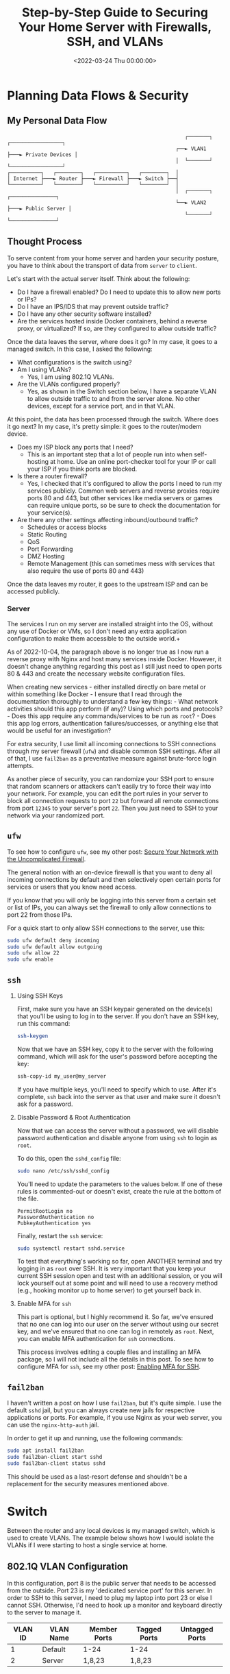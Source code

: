 #+date:        <2022-03-24 Thu 00:00:00>
#+title:       Step-by-Step Guide to Securing Your Home Server with Firewalls, SSH, and VLANs
#+description: Detailed instructions to enhance the security posture of home servers exposed to public networks, including firewall setup, secure SSH configuration, fail2ban deployment, and network segmentation.
#+slug:        server-hardening
#+filetags:    :home-server:security:hardening:

* Planning Data Flows & Security

** My Personal Data Flow

#+begin_src
                                                          ┌───────┐   ┌─────────────────┐
                                                       ┌──► VLAN1 ├───► Private Devices │
                                                       │  └───────┘   └─────────────────┘
┌──────────┐   ┌────────┐   ┌──────────┐   ┌────────┐  │
│ Internet ├───► Router ├───► Firewall ├───► Switch ├──┤
└──────────┘   └────────┘   └──────────┘   └────────┘  │
                                                       │  ┌───────┐   ┌───────────────┐
                                                       └──► VLAN2 ├───► Public Server │
                                                          └───────┘   └───────────────┘
#+end_src

** Thought Process

To serve content from your home server and harden your security posture, you
have to think about the transport of data from =server= to =client=.

Let's start with the actual server itself. Think about the following:

- Do I have a firewall enabled? Do I need to update this to allow new ports or
  IPs?
- Do I have an IPS/IDS that may prevent outside traffic?
- Do I have any other security software installed?
- Are the services hosted inside Docker containers, behind a reverse proxy, or
  virtualized? If so, are they configured to allow outside traffic?

Once the data leaves the server, where does it go? In my case, it goes to a
managed switch. In this case, I asked the following:

- What configurations is the switch using?
- Am I using VLANs?
  - Yes, I am using 802.1Q VLANs.
- Are the VLANs configured properly?
  - Yes, as shown in the Switch section below, I have a separate VLAN to allow
    outside traffic to and from the server alone. No other devices, except for a
    service port, and in that VLAN.

At this point, the data has been processed through the switch. Where does it go
next? In my case, it's pretty simple: it goes to the router/modem device.

- Does my ISP block any ports that I need?
  - This is an important step that a lot of people run into when self-hosting at
    home. Use an online port-checker tool for your IP or call your ISP if you
    think ports are blocked.
- Is there a router firewall?
  - Yes, I checked that it's configured to allow the ports I need to run my
    services publicly. Common web servers and reverse proxies require ports 80
    and 443, but other services like media servers or games can require unique
    ports, so be sure to check the documentation for your service(s).
- Are there any other settings affecting inbound/outbound traffic?
  - Schedules or access blocks
  - Static Routing
  - QoS
  - Port Forwarding
  - DMZ Hosting
  - Remote Management (this can sometimes mess with services that also require
    the use of ports 80 and 443)

Once the data leaves my router, it goes to the upstream ISP and can be accessed
publicly.

*** Server

The services I run on my server are installed straight into the OS, without any
use of Docker or VMs, so I don't need any extra application configuration to
make them accessible to the outside world.+

As of 2022-10-04, the paragraph above is no longer true as I now run a reverse
proxy with Nginx and host many services inside Docker. However, it doesn't
change anything regarding this post as I still just need to open ports 80 & 443
and create the necessary website configuration files.

When creating new services - either installed directly on bare metal or within
something like Docker - I ensure that I read through the documentation
thoroughly to understand a few key things: - What network activities should this
app perform (if any)? Using which ports and protocols? - Does this app require
any commands/services to be run as =root=? - Does this app log errors,
authentication failures/successes, or anything else that would be useful for an
investigation?

For extra security, I use limit all incoming connections to SSH connections
through my server firewall (=ufw=) and disable common SSH settings. After all of
that, I use =fail2ban= as a preventative measure against brute-force login
attempts.

As another piece of security, you can randomize your SSH port to ensure that
random scanners or attackers can't easily try to force their way into your
network. For example, you can edit the port rules in your server to block all
connection requests to port =22= but forward all remote connections from port
=12345= to your server's port =22=. Then you just need to SSH to your network
via your randomized port.

** =ufw=

To see how to configure =ufw=, see my other post: [[https://cleberg.net/blog/ufw.html][Secure Your 
Network with the Uncomplicated Firewall]].

The general notion with an on-device firewall is that you want to deny all
incoming connections by default and then selectively open certain ports for
services or users that you know need access.

If you know that you will only be logging into this server from a certain set or
list of IPs, you can always set the firewall to only allow connections to port
22 from those IPs.

For a quick start to only allow SSH connections to the server, use this:

#+begin_src sh
sudo ufw default deny incoming
sudo ufw default allow outgoing
sudo ufw allow 22
sudo ufw enable
#+end_src

** =ssh=

1. Using SSH Keys

   First, make sure you have an SSH keypair generated on the device(s) that
   you'll be using to log in to the server. If you don't have an SSH key, run
   this command:

   #+begin_src sh
   ssh-keygen
   #+end_src

   Now that we have an SSH key, copy it to the server with the following
   command, which will ask for the user's password before accepting the key:

   #+begin_src sh
   ssh-copy-id my_user@my_server
   #+end_src

   If you have multiple keys, you'll need to specify which to use. After it's
   complete, =ssh= back into the server as that user and make sure it doesn't
   ask for a password.

2. Disable Password & Root Authentication

   Now that we can access the server without a password, we will disable
   password authentication and disable anyone from using =ssh= to login as
   =root=.

   To do this, open the =sshd_config= file:

   #+begin_src sh
   sudo nano /etc/ssh/sshd_config
   #+end_src

   You'll need to update the parameters to the values below. If one of these
   rules is commented-out or doesn't exist, create the rule at the bottom of the
   file.

   #+begin_src config
   PermitRootLogin no
   PasswordAuthentication no
   PubkeyAuthentication yes
   #+end_src

   Finally, restart the =ssh= service:

   #+begin_src sh
   sudo systemctl restart sshd.service
   #+end_src

   To test that everything's working so far, open ANOTHER terminal and try
   logging in as =root= over SSH. It is very important that you keep your
   current SSH session open and test with an additional session, or you will
   lock yourself out at some point and will need to use a recovery method (e.g.,
   hooking monitor up to home server) to get yourself back in.

3. Enable MFA for =ssh=

   This part is optional, but I highly recommend it. So far, we've ensured that
   no one can log into our user on the server without using our secret key, and
   we've ensured that no one can log in remotely as =root=. Next, you can enable
   MFA authentication for =ssh= connections.

   This process involves editing a couple files and installing an MFA package,
   so I will not include all the details in this post. To see how to configure
   MFA for =ssh=, see my other post: [[https://cleberg.net/blog/ssh-mfa.html][Enabling MFA for 
   SSH]].

** =fail2ban=

I haven't written a post on how I use =fail2ban=, but it's quite simple. I use
the default =sshd= jail, but you can always create new jails for respective
applications or ports. For example, if you use Nginx as your web server, you can
use the =nginx-http-auth= jail.

In order to get it up and running, use the following commands:

#+begin_src sh
sudo apt install fail2ban
sudo fail2ban-client start sshd
sudo fail2ban-client status sshd
#+end_src

This should be used as a last-resort defense and shouldn't be a replacement for
the security measures mentioned above.

* Switch

Between the router and any local devices is my managed switch, which is used to
create VLANs. The example below shows how I would isolate the VLANs if I were
starting to host a single service at home.

** 802.1Q VLAN Configuration

In this configuration, port 8 is the public server that needs to be accessed
from the outside. Port 23 is my 'dedicated service port' for this server. In
order to SSH to this server, I need to plug my laptop into port 23 or else I
cannot SSH. Otherwise, I'd need to hook up a monitor and keyboard directly to
the server to manage it.

| VLAN ID | VLAN Name | Member Ports | Tagged Ports | Untagged Ports |
|---------+-----------+--------------+--------------+----------------|
| 1       | Default   | 1-24         | 1-24         |                |
| 2       | Server    | 1,8,23       | 1,8,23       |                |

** 802.1Q VLAN PVID Setting

Once the VLAN is created, I simply add the =VLAN ID= of =2= as the =PVID= for
any related ports (in this case, see that ports =8= and =23= have a PVID of
=2=).

| Port | PVID |
|------+------|
| 1    | 1    |
| 2    | 1    |
| 3    | 1    |
| 4    | 1    |
| 5    | 1    |
| 6    | 1    |
| 7    | 1    |
| 8    | 2    |
| 9    | 1    |
| 10   | 1    |
| 11   | 1    |
| 12   | 1    |
| 13   | 1    |
| 14   | 1    |
| 15   | 1    |
| 16   | 1    |
| 17   | 1    |
| 18   | 1    |
| 19   | 1    |
| 20   | 1    |
| 21   | 1    |
| 22   | 1    |
| 23   | 2    |
| 24   | 1    |

* Router

On my router, the configuration was as easy as opening the firewall settings and
unblocking the ports I needed for my services (e.g., HTTP/S, Plex, SSH, MySQL,
etc.).

Since I'm relying on an ISP-provided modem/router combo for now (not by
choice), I do not use any other advanced settings on my router that would
inhibit any valid traffic to these services.

The paragraph above regarding the ISP-owned router is no longer accurate as I
now use the Ubiquiti Unifi Dream Machine Pro as my router. Within this router, I
enabled port forwarding/firewall rules, segregate the network based on the
device, and enable traffic restrictions (e.g., silently drop traffic from
certain countries and threat categories).

If you have the option with your ISP, I recommend using a personal router with
software that you are familiar with so that you can explore all the options
available to you.

* Physical Security

One large piece of self-hosting that people generally don't discuss online is
physical security. However, physical security is very important for everyone who
hosts a server like this. Exactly /how/ important it is depends on the server
use/purpose.

If you self-host customer applications that hold protected data (HIPAA, GDPR,
COPPA, etc.), then physical security is extremely important and cannot be
ignored. If you simply host a blog and some hobby sites, then it's a relatively
minor consideration, but one you still need to think about.

** Location

The first consideration is quite simple: location.

- Is the server within a property you own or housed on someone else's property?
- Is it nearby (in your house, in your work office, in your neighbor's garage,
  in a storage unit, etc.)?
- Do you have 24/7 access to the server?
- Are there climate considerations, such as humidity, fires, tornadoes,
  monsoons?
- Do you have emergency equipment nearby in case of emergency?

** Hardware Ownership

Secondly, consider the hardware itself:

- Do you own the server in its entirety?
- Are any other users able to access the server, even if your data/space is
  segregated?
- If you're utilizing a third party, do they have any documentation to show
  responsibility? This could be a SOC 1/2/3 report, ISO compliance report,
  internal security/safety documentation.

** Physical Controls

Regardless of who owns the hardware, ensure that there are adequate safeguards
in place, if necessary. These usually don't apply to small home servers and are
usually covered already if you're utilizing a third party.

These can include:

- Server bezel locks
- Server room locks - physical, digital, or biometric authentication
- Security cameras
- Raised floors/lowered ceilings with proper guards/gates in-place within the
  floors or ceilings
- Security personnel
- Log sheets and/or guest badges
